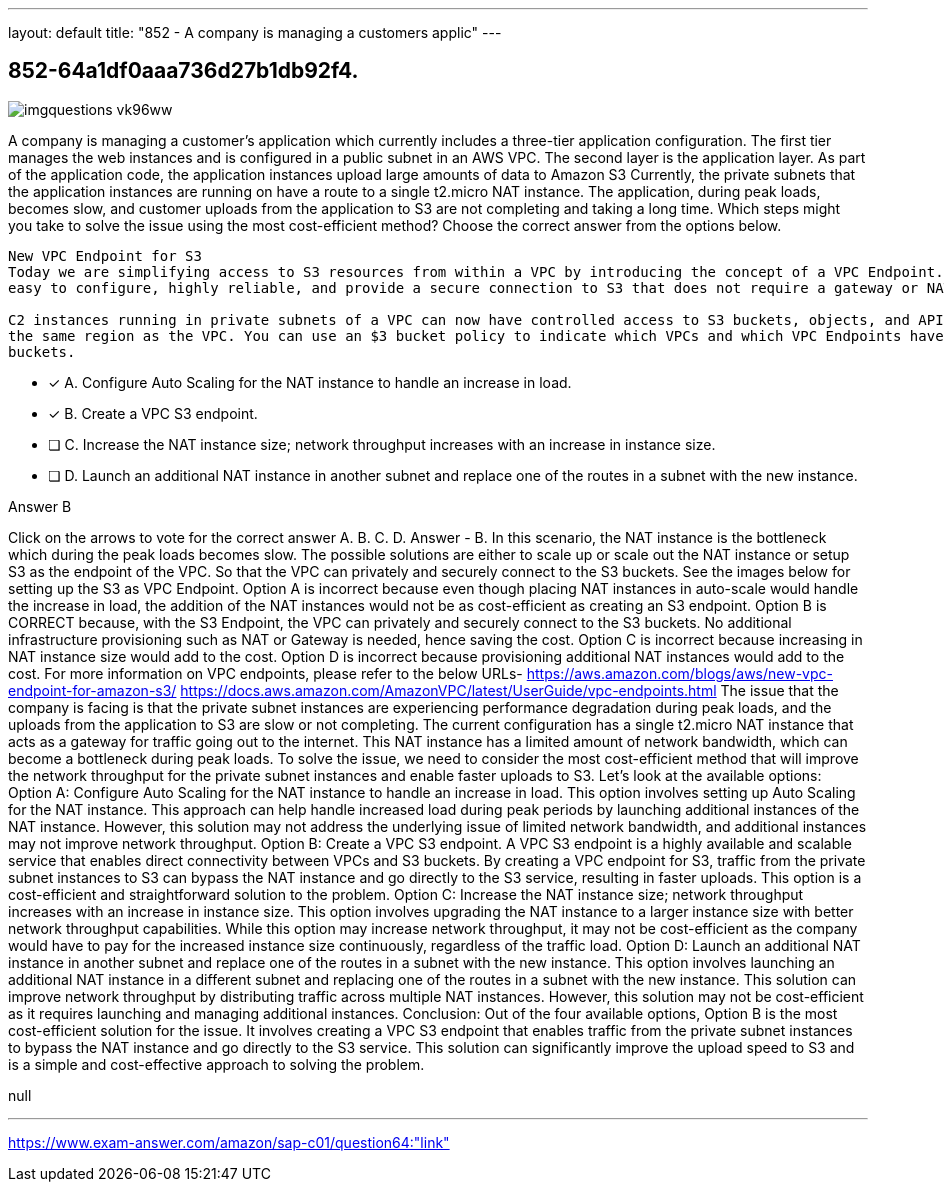 ---
layout: default 
title: "852 - A company is managing a customers applic"
---


[.question]
== 852-64a1df0aaa736d27b1db92f4.



[.image]
--

image::https://eaeastus2.blob.core.windows.net/optimizedimages/static/images/AWS-Certified-Solutions-Architect-Professional/answer/imgquestions_vk96ww.png[]

--


****

[.query]
--
A company is managing a customer's application which currently includes a three-tier application configuration.
The first tier manages the web instances and is configured in a public subnet in an AWS VPC.
The second layer is the application layer.
As part of the application code, the application instances upload large amounts of data to Amazon S3
Currently, the private subnets that the application instances are running on have a route to a single t2.micro NAT instance.
The application, during peak loads, becomes slow, and customer uploads from the application to S3 are not completing and taking a long time.
Which steps might you take to solve the issue using the most cost-efficient method? Choose the correct answer from the options below.


[source,java]
----
New VPC Endpoint for S3
Today we are simplifying access to S3 resources from within a VPC by introducing the concept of a VPC Endpoint. These endpoints are
easy to configure, highly reliable, and provide a secure connection to S3 that does not require a gateway or NAT instances.

C2 instances running in private subnets of a VPC can now have controlled access to S3 buckets, objects, and API functions that are in
the same region as the VPC. You can use an $3 bucket policy to indicate which VPCs and which VPC Endpoints have access to your S3
buckets.
----


--

[.list]
--
* [*] A. Configure Auto Scaling for the NAT instance to handle an increase in load.
* [*] B. Create a VPC S3 endpoint.
* [ ] C. Increase the NAT instance size; network throughput increases with an increase in instance size.
* [ ] D. Launch an additional NAT instance in another subnet and replace one of the routes in a subnet with the new instance.

--
****

[.answer]
Answer  B

[.explanation]
--
Click on the arrows to vote for the correct answer
A.
B.
C.
D.
Answer - B.
In this scenario, the NAT instance is the bottleneck which during the peak loads becomes slow.
The possible solutions are either to scale up or scale out the NAT instance or setup S3 as the endpoint of the VPC.
So that the VPC can privately and securely connect to the S3 buckets.
See the images below for setting up the S3 as VPC Endpoint.
Option A is incorrect because even though placing NAT instances in auto-scale would handle the increase in load, the addition of the NAT instances would not be as cost-efficient as creating an S3 endpoint.
Option B is CORRECT because, with the S3 Endpoint, the VPC can privately and securely connect to the S3 buckets.
No additional infrastructure provisioning such as NAT or Gateway is needed, hence saving the cost.
Option C is incorrect because increasing in NAT instance size would add to the cost.
Option D is incorrect because provisioning additional NAT instances would add to the cost.
For more information on VPC endpoints, please refer to the below URLs-
https://aws.amazon.com/blogs/aws/new-vpc-endpoint-for-amazon-s3/ https://docs.aws.amazon.com/AmazonVPC/latest/UserGuide/vpc-endpoints.html
The issue that the company is facing is that the private subnet instances are experiencing performance degradation during peak loads, and the uploads from the application to S3 are slow or not completing. The current configuration has a single t2.micro NAT instance that acts as a gateway for traffic going out to the internet. This NAT instance has a limited amount of network bandwidth, which can become a bottleneck during peak loads.
To solve the issue, we need to consider the most cost-efficient method that will improve the network throughput for the private subnet instances and enable faster uploads to S3. Let's look at the available options:
Option A: Configure Auto Scaling for the NAT instance to handle an increase in load.
This option involves setting up Auto Scaling for the NAT instance. This approach can help handle increased load during peak periods by launching additional instances of the NAT instance. However, this solution may not address the underlying issue of limited network bandwidth, and additional instances may not improve network throughput.
Option B: Create a VPC S3 endpoint.
A VPC S3 endpoint is a highly available and scalable service that enables direct connectivity between VPCs and S3 buckets. By creating a VPC endpoint for S3, traffic from the private subnet instances to S3 can bypass the NAT instance and go directly to the S3 service, resulting in faster uploads. This option is a cost-efficient and straightforward solution to the problem.
Option C: Increase the NAT instance size; network throughput increases with an increase in instance size.
This option involves upgrading the NAT instance to a larger instance size with better network throughput capabilities. While this option may increase network throughput, it may not be cost-efficient as the company would have to pay for the increased instance size continuously, regardless of the traffic load.
Option D: Launch an additional NAT instance in another subnet and replace one of the routes in a subnet with the new instance.
This option involves launching an additional NAT instance in a different subnet and replacing one of the routes in a subnet with the new instance. This solution can improve network throughput by distributing traffic across multiple NAT instances. However, this solution may not be cost-efficient as it requires launching and managing additional instances.
Conclusion:
Out of the four available options, Option B is the most cost-efficient solution for the issue. It involves creating a VPC S3 endpoint that enables traffic from the private subnet instances to bypass the NAT instance and go directly to the S3 service. This solution can significantly improve the upload speed to S3 and is a simple and cost-effective approach to solving the problem.
--

[.ka]
null

'''



https://www.exam-answer.com/amazon/sap-c01/question64:"link"


